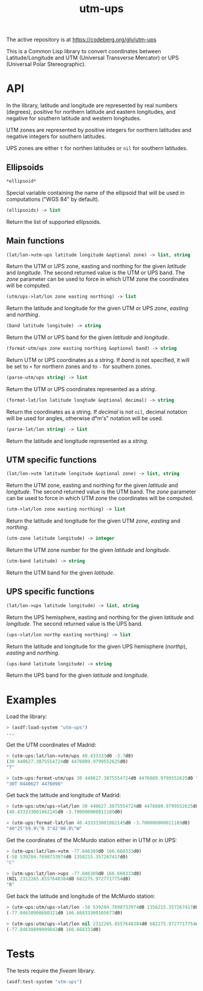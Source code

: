 #+TITLE: utm-ups

The active repository is at https://codeberg.org/glv/utm-ups

This is a Common Lisp library to convert coordinates between Latitude/Longitude
and UTM (Universal Transverse Mercator) or UPS (Universal Polar Stereographic).

* API

In the library, latitude and longitude are represented by real numbers
(degrees), positive for northern latitude and eastern longitudes, and negative
for southern latitude and western longitudes.

UTM zones are represented by positive integers for northern latitudes and
negative integers for southern latitudes.

UPS zones are either ~t~ for northen latitudes or ~nil~ for southern latitudes.

** Ellipsoids

#+BEGIN_SRC lisp
*ellipsoid*
#+END_SRC

Special variable containing the name of the ellipsoid that will be used in
computations ("WGS 84" by default).


#+BEGIN_SRC lisp
(ellipsoids) -> list
#+END_SRC

Return the list of supported ellipsoids.

** Main functions

#+BEGIN_SRC lisp
(lat/lon->utm-ups latitude longitude &optional zone) -> list, string
#+END_SRC

Return the UTM or UPS zone, easting and northing for the given /latitude/ and
/longitude/. The second returned value is the UTM or UPS band. The /zone/
parameter can be used to force in which UTM zone the coordinates will be
computed.


#+BEGIN_SRC lisp
(utm/ups->lat/lon zone easting northing) -> list
#+END_SRC

Return the latitude and longitude for the given UTM or UPS /zone/, /easting/
and /northing/.


#+BEGIN_SRC lisp
(band latitude longitude) -> string
#+END_SRC

Return the UTM or UPS band for the given /latitude/ and /longitude/.


#+BEGIN_SRC lisp
(format-utm/ups zone easting northing &optional band) -> string
#+END_SRC

Return UTM or UPS coordinates as a string. If /band/ is not specified, it will
be set to ~+~ for northern zones and to ~-~ for southern zones.


#+BEGIN_SRC lisp
(parse-utm/ups string) -> list
#+END_SRC

Return the UTM or UPS coordinates represented as a /string/.


#+BEGIN_SRC lisp
(format-lat/lon latitude longtude &optional decimal) -> string
#+END_SRC

Return the coordinates as a string. If /decimal/ is not ~nil~, decimal notation
will be used for angles, otherwise d°m's" notation will be used.


#+BEGIN_SRC lisp
(parse-lat/lon string) -> list
#+END_SRC

Return the latitude and longitude represented as a /string/.

** UTM specific functions

#+BEGIN_SRC lisp
(lat/lon->utm latitude longitude &optional zone) -> list, string
#+END_SRC

Return the UTM zone, easting and northing for the given /latitude/ and
/longitude/. The second returned value is the UTM band. The /zone/ parameter
can be used to force in which UTM zone the coordinates will be computed.


#+BEGIN_SRC lisp
(utm->lat/lon zone easting northing) -> list
#+END_SRC

Return the latitude and longitude for the given UTM /zone/, /easting/ and
/northing/.


#+BEGIN_SRC lisp
(utm-zone latitude longitude) -> integer
#+END_SRC

Return the UTM zone number for the given /latitude/ and /longitude/.


#+BEGIN_SRC lisp
(utm-band latitude) -> string
#+END_SRC

Return the UTM band for the given /latitude/.

** UPS specific functions

#+BEGIN_SRC lisp
(lat/lon->ups latitude longitude) -> list, string
#+END_SRC

Return the UPS hemisphere, easting and northing for the given /latitude/ and
/longitude/. The second returned value is the UPS band.


#+BEGIN_SRC lisp
(ups->lat/lon northp easting northing) -> list
#+END_SRC

Return the latitude and longitude for the given UPS hemisphere (/northp/),
/easting/ and /northing/.


#+BEGIN_SRC lisp
(ups-band latitude longitude) -> string
#+END_SRC

Return the UPS band for the given /latitude/ and /longitude/.

* Examples

Load the library:

#+BEGIN_SRC lisp
> (asdf:load-system "utm-ups")
...
#+END_SRC


Get the UTM coordinates of Madrid:

#+BEGIN_SRC lisp
> (utm-ups:lat/lon->utm/ups 40.433333d0 -3.7d0)
(30 440627.3875554724d0 4476089.9799552625d0)
"T"

> (utm-ups:format-utm/ups 30 440627.3875554724d0 4476089.9799552625d0 "T")
"30T 0440627 4476090"
#+END_SRC


Get back the latitude and longitude of Madrid:

#+BEGIN_SRC lisp
> (utm-ups:utm/ups->lat/lon 30 440627.3875554724d0 4476089.9799552625d0)
(40.433333001062145d0 -3.700000000011189d0)

> (utm-ups:format-lat/lon 40.433333001062145d0 -3.700000000011189d0)
"40°25'59.9\"N 3°42'00.0\"W"
#+END_SRC


Get the coordinates of the McMurdo station either in UTM or in UPS:

#+BEGIN_SRC lisp
> (utm-ups:lat/lon->utm -77.846389d0 166.668333d0)
(-58 539204.7698733974d0 1358215.357267417d0)
"C"

> (utm-ups:lat/lon->ups -77.846389d0 166.668333d0)
(NIL 2312265.8557648384d0 682275.9727717754d0)
"B"
#+END_SRC


Get back the latitude and longitude of the McMurdo station:

#+BEGIN_SRC lisp
> (utm-ups:utm/ups->lat/lon -58 539204.7698733974d0 1358215.357267417d0)
(-77.84638900680321d0 166.66833300105677d0)

> (utm-ups:utm/ups->lat/lon nil 2312265.8557648384d0 682275.9727717754d0)
(-77.84638899999842d0 166.668333d0)
#+END_SRC

* Tests

The tests require the /fiveam/ library.

#+BEGIN_SRC lisp
(asdf:test-system "utm-ups")
#+END_SRC
